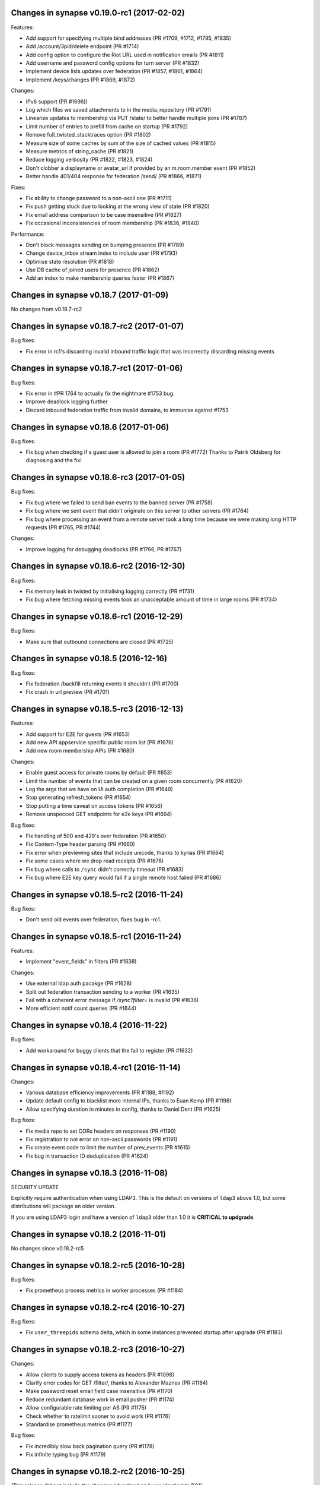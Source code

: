 Changes in synapse v0.19.0-rc1 (2017-02-02)
===========================================

Features:

* Add support for specifying multiple bind addresses (PR #1709, #1712, #1795,
  #1835)
* Add /account/3pid/delete endpoint (PR #1714)
* Add config option to configure the Riot URL used in notification emails (PR
  #1811)
* Add username and password config options for turn server (PR #1832)
* Implement device lists updates over federation (PR #1857, #1861, #1864)
* Implement /keys/changes (PR #1869, #1872)


Changes:

* IPv6 support (PR #1696))
* Log which files we saved attachments to in the media_repository (PR #1791)
* Linearize updates to membership via PUT /state/ to better handle multiple
  joins (PR #1787)
* Limit number of entries to prefill from cache on startup (PR #1792)
* Remove full_twisted_stacktraces option (PR #1802)
* Measure size of some caches by sum of the size of cached values (PR #1815)
* Measure metrics of string_cache (PR #1821)
* Reduce logging verbosity (PR #1822, #1823, #1824)
* Don't clobber a displayname or avatar_url if provided by an m.room.member
  event (PR #1852)
* Better handle 401/404 response for federation /send/ (PR #1866, #1871)


Fixes:

* Fix ability to change password to a non-ascii one (PR #1711)
* Fix push getting stuck due to looking at the wrong view of state (PR #1820)
* Fix email address comparison to be case insensitive (PR #1827)
* Fix occasional inconsistencies of room membership (PR #1836, #1840)


Performance:

* Don't block messages sending on bumping presence (PR #1789)
* Change device_inbox stream index to include user (PR #1793)
* Optimise state resolution (PR #1818)
* Use DB cache of joined users for presence (PR #1862)
* Add an index to make membership queries faster (PR #1867)


Changes in synapse v0.18.7 (2017-01-09)
=======================================

No changes from v0.18.7-rc2


Changes in synapse v0.18.7-rc2 (2017-01-07)
===========================================

Bug fixes:

* Fix error in rc1's discarding invalid inbound traffic logic that was
  incorrectly discarding missing events


Changes in synapse v0.18.7-rc1 (2017-01-06)
===========================================

Bug fixes:

* Fix error in #PR 1764 to actually fix the nightmare #1753 bug.
* Improve deadlock logging further
* Discard inbound federation traffic from invalid domains, to immunise
  against #1753


Changes in synapse v0.18.6 (2017-01-06)
=======================================

Bug fixes:

* Fix bug when checking if a guest user is allowed to join a room (PR #1772)
  Thanks to Patrik Oldsberg for diagnosing and the fix!


Changes in synapse v0.18.6-rc3 (2017-01-05)
===========================================

Bug fixes:

* Fix bug where we failed to send ban events to the banned server (PR #1758)
* Fix bug where we sent event that didn't originate on this server to
  other servers (PR #1764)
* Fix bug where processing an event from a remote server took a long time
  because we were making long HTTP requests (PR #1765, PR #1744)

Changes:

* Improve logging for debugging deadlocks (PR #1766, PR #1767)


Changes in synapse v0.18.6-rc2 (2016-12-30)
===========================================

Bug fixes:

* Fix memory leak in twisted by initialising logging correctly (PR #1731)
* Fix bug where fetching missing events took an unacceptable amount of time in
  large rooms (PR #1734)


Changes in synapse v0.18.6-rc1 (2016-12-29)
===========================================

Bug fixes:

* Make sure that outbound connections are closed (PR #1725)


Changes in synapse v0.18.5 (2016-12-16)
=======================================

Bug fixes:

* Fix federation /backfill returning events it shouldn't (PR #1700)
* Fix crash in url preview (PR #1701)


Changes in synapse v0.18.5-rc3 (2016-12-13)
===========================================

Features:

* Add support for E2E for guests (PR #1653)
* Add new API appservice specific public room list (PR #1676)
* Add new room membership APIs (PR #1680)


Changes:

* Enable guest access for private rooms by default (PR #653)
* Limit the number of events that can be created on a given room concurrently
  (PR #1620)
* Log the args that we have on UI auth completion (PR #1649)
* Stop generating refresh_tokens (PR #1654)
* Stop putting a time caveat on access tokens (PR #1656)
* Remove unspecced GET endpoints for e2e keys (PR #1694)


Bug fixes:

* Fix handling of 500 and 429's over federation (PR #1650)
* Fix Content-Type header parsing (PR #1660)
* Fix error when previewing sites that include unicode, thanks to kyrias (PR
  #1664)
* Fix some cases where we drop read receipts (PR #1678)
* Fix bug where calls to ``/sync`` didn't correctly timeout (PR #1683)
* Fix bug where E2E key query would fail if a single remote host failed (PR
  #1686)



Changes in synapse v0.18.5-rc2 (2016-11-24)
===========================================

Bug fixes:

* Don't send old events over federation, fixes bug in -rc1.

Changes in synapse v0.18.5-rc1 (2016-11-24)
===========================================

Features:

* Implement "event_fields" in filters (PR #1638)

Changes:

* Use external ldap auth pacakge (PR #1628)
* Split out federation transaction sending to a worker (PR #1635)
* Fail with a coherent error message if `/sync?filter=` is invalid (PR #1636)
* More efficient notif count queries (PR #1644)


Changes in synapse v0.18.4 (2016-11-22)
=======================================

Bug fixes:

* Add workaround for buggy clients that the fail to register (PR #1632)


Changes in synapse v0.18.4-rc1 (2016-11-14)
===========================================

Changes:

* Various database efficiency improvements (PR #1188, #1192)
* Update default config to blacklist more internal IPs, thanks to Euan Kemp (PR
  #1198)
* Allow specifying duration in minutes in config, thanks to Daniel Dent (PR
  #1625)


Bug fixes:

* Fix media repo to set CORs headers on responses (PR #1190)
* Fix registration to not error on non-ascii passwords (PR #1191)
* Fix create event code to limit the number of prev_events (PR #1615)
* Fix bug in transaction ID deduplication (PR #1624)


Changes in synapse v0.18.3 (2016-11-08)
=======================================

SECURITY UPDATE

Explicitly require authentication when using LDAP3. This is the default on
versions of ``ldap3`` above 1.0, but some distributions will package an older
version.

If you are using LDAP3 login and have a version of ``ldap3`` older than 1.0 it
is **CRITICAL to updgrade**.


Changes in synapse v0.18.2 (2016-11-01)
=======================================

No changes since v0.18.2-rc5


Changes in synapse v0.18.2-rc5 (2016-10-28)
===========================================

Bug fixes:

* Fix prometheus process metrics in worker processes (PR #1184)


Changes in synapse v0.18.2-rc4 (2016-10-27)
===========================================

Bug fixes:

* Fix ``user_threepids`` schema delta, which in some instances prevented
  startup after upgrade (PR #1183)


Changes in synapse v0.18.2-rc3 (2016-10-27)
===========================================

Changes:

* Allow clients to supply access tokens as headers (PR #1098)
* Clarify error codes for GET /filter/, thanks to Alexander Maznev (PR #1164)
* Make password reset email field case insensitive (PR #1170)
* Reduce redundant database work in email pusher (PR #1174)
* Allow configurable rate limiting per AS (PR #1175)
* Check whether to ratelimit sooner to avoid work (PR #1176)
* Standardise prometheus metrics (PR #1177)


Bug fixes:

* Fix incredibly slow back pagination query (PR #1178)
* Fix infinite typing bug (PR #1179)


Changes in synapse v0.18.2-rc2 (2016-10-25)
===========================================

(This release did not include the changes advertised and was identical to RC1)


Changes in synapse v0.18.2-rc1 (2016-10-17)
===========================================

Changes:

* Remove redundant event_auth index (PR #1113)
* Reduce DB hits for replication (PR #1141)
* Implement pluggable password auth (PR #1155)
* Remove rate limiting from app service senders and fix get_or_create_user
  requester, thanks to Patrik Oldsberg (PR #1157)
* window.postmessage for Interactive Auth fallback (PR #1159)
* Use sys.executable instead of hardcoded python, thanks to Pedro Larroy
  (PR #1162)
* Add config option for adding additional TLS fingerprints (PR #1167)
* User-interactive auth on delete device (PR #1168)


Bug fixes:

* Fix not being allowed to set your own state_key, thanks to Patrik Oldsberg
  (PR #1150)
* Fix interactive auth to return 401 from for incorrect password (PR #1160,
  #1166)
* Fix email push notifs being dropped (PR #1169)



Changes in synapse v0.18.1 (2016-10-05)
======================================

No changes since v0.18.1-rc1


Changes in synapse v0.18.1-rc1 (2016-09-30)
===========================================

Features:

* Add total_room_count_estimate to ``/publicRooms`` (PR #1133)


Changes:

* Time out typing over federation (PR #1140)
* Restructure LDAP authentication (PR #1153)


Bug fixes:

* Fix 3pid invites when server is already in the room (PR #1136)
* Fix upgrading with SQLite taking lots of CPU for a few days
  after upgrade (PR #1144)
* Fix upgrading from very old database versions (PR #1145)
* Fix port script to work with recently added tables (PR #1146)


Changes in synapse v0.18.0 (2016-09-19)
=======================================

The release includes major changes to the state storage database schemas, which
significantly reduce database size. Synapse will attempt to upgrade the current
data in the background. Servers with large SQLite database may experience
degradation of performance while this upgrade is in progress, therefore you may
want to consider migrating to using Postgres before upgrading very large SQLite
databases


Changes:

* Make public room search case insensitive (PR #1127)


Bug fixes:

* Fix and clean up publicRooms pagination (PR #1129)


Changes in synapse v0.18.0-rc1 (2016-09-16)
===========================================

Features:

* Add ``only=highlight`` on ``/notifications`` (PR #1081)
* Add server param to /publicRooms (PR #1082)
* Allow clients to ask for the whole of a single state event (PR #1094)
* Add is_direct param to /createRoom (PR #1108)
* Add pagination support to publicRooms (PR #1121)
* Add very basic filter API to /publicRooms (PR #1126)
* Add basic direct to device messaging support for E2E (PR #1074, #1084, #1104,
  #1111)


Changes:

* Move to storing state_groups_state as deltas, greatly reducing DB size (PR
  #1065)
* Reduce amount of state pulled out of the DB during common requests (PR #1069)
* Allow PDF to be rendered from media repo (PR #1071)
* Reindex state_groups_state after pruning (PR #1085)
* Clobber EDUs in send queue (PR #1095)
* Conform better to the CAS protocol specification (PR #1100)
* Limit how often we ask for keys from dead servers (PR #1114)


Bug fixes:

* Fix /notifications API when used with ``from`` param (PR #1080)
* Fix backfill when cannot find an event. (PR #1107)


Changes in synapse v0.17.3 (2016-09-09)
=======================================

This release fixes a major bug that stopped servers from handling rooms with
over 1000 members.


Changes in synapse v0.17.2 (2016-09-08)
=======================================

This release contains security bug fixes. Please upgrade.


No changes since v0.17.2-rc1


Changes in synapse v0.17.2-rc1 (2016-09-05)
===========================================

Features:

* Start adding store-and-forward direct-to-device messaging (PR #1046, #1050,
  #1062, #1066)


Changes:

* Avoid pulling the full state of a room out so often (PR #1047, #1049, #1063,
  #1068)
* Don't notify for online to online presence transitions. (PR #1054)
* Occasionally persist unpersisted presence updates (PR #1055)
* Allow application services to have an optional 'url' (PR #1056)
* Clean up old sent transactions from DB (PR #1059)


Bug fixes:

* Fix None check in backfill (PR #1043)
* Fix membership changes to be idempotent (PR #1067)
* Fix bug in get_pdu where it would sometimes return events with incorrect
  signature



Changes in synapse v0.17.1 (2016-08-24)
=======================================

Changes:

* Delete old received_transactions rows (PR #1038)
* Pass through user-supplied content in /join/$room_id (PR #1039)


Bug fixes:

* Fix bug with backfill (PR #1040)


Changes in synapse v0.17.1-rc1 (2016-08-22)
===========================================

Features:

* Add notification API (PR #1028)


Changes:

* Don't print stack traces when failing to get remote keys (PR #996)
* Various federation /event/ perf improvements (PR #998)
* Only process one local membership event per room at a time (PR #1005)
* Move default display name push rule (PR #1011, #1023)
* Fix up preview URL API. Add tests. (PR #1015)
* Set ``Content-Security-Policy`` on media repo (PR #1021)
* Make notify_interested_services faster (PR #1022)
* Add usage stats to prometheus monitoring (PR #1037)


Bug fixes:

* Fix token login (PR #993)
* Fix CAS login (PR #994, #995)
* Fix /sync to not clobber status_msg (PR #997)
* Fix redacted state events to include prev_content (PR #1003)
* Fix some bugs in the auth/ldap handler (PR #1007)
* Fix backfill request to limit URI length, so that remotes don't reject the
  requests due to path length limits (PR #1012)
* Fix AS push code to not send duplicate events (PR #1025)



Changes in synapse v0.17.0 (2016-08-08)
=======================================

This release contains significant security bug fixes regarding authenticating
events received over federation. PLEASE UPGRADE.

This release changes the LDAP configuration format in a backwards incompatible
way, see PR #843 for details.


Changes:

* Add federation /version API (PR #990)
* Make psutil dependency optional (PR #992)


Bug fixes:

* Fix URL preview API to exclude HTML comments in description (PR #988)
* Fix error handling of remote joins (PR #991)


Changes in synapse v0.17.0-rc4 (2016-08-05)
===========================================

Changes:

* Change the way we summarize URLs when previewing (PR #973)
* Add new ``/state_ids/`` federation API (PR #979)
* Speed up processing of ``/state/`` response (PR #986)

Bug fixes:

* Fix event persistence when event has already been partially persisted
  (PR #975, #983, #985)
* Fix port script to also copy across backfilled events (PR #982)


Changes in synapse v0.17.0-rc3 (2016-08-02)
===========================================

Changes:

* Forbid non-ASes from registering users whose names begin with '_' (PR #958)
* Add some basic admin API docs (PR #963)


Bug fixes:

* Send the correct host header when fetching keys (PR #941)
* Fix joining a room that has missing auth events (PR #964)
* Fix various push bugs (PR #966, #970)
* Fix adding emails on registration (PR #968)


Changes in synapse v0.17.0-rc2 (2016-08-02)
===========================================

(This release did not include the changes advertised and was identical to RC1)


Changes in synapse v0.17.0-rc1 (2016-07-28)
===========================================

This release changes the LDAP configuration format in a backwards incompatible
way, see PR #843 for details.


Features:

* Add purge_media_cache admin API (PR #902)
* Add deactivate account admin API (PR #903)
* Add optional pepper to password hashing (PR #907, #910 by KentShikama)
* Add an admin option to shared secret registration (breaks backwards compat)
  (PR #909)
* Add purge local room history API (PR #911, #923, #924)
* Add requestToken endpoints (PR #915)
* Add an /account/deactivate endpoint (PR #921)
* Add filter param to /messages. Add 'contains_url' to filter. (PR #922)
* Add device_id support to /login (PR #929)
* Add device_id support to /v2/register flow. (PR #937, #942)
* Add GET /devices endpoint (PR #939, #944)
* Add GET /device/{deviceId} (PR #943)
* Add update and delete APIs for devices (PR #949)


Changes:

* Rewrite LDAP Authentication against ldap3 (PR #843 by mweinelt)
* Linearize some federation endpoints based on (origin, room_id) (PR #879)
* Remove the legacy v0 content upload API. (PR #888)
* Use similar naming we use in email notifs for push (PR #894)
* Optionally include password hash in createUser endpoint (PR #905 by
  KentShikama)
* Use a query that postgresql optimises better for get_events_around (PR #906)
* Fall back to 'username' if 'user' is not given for appservice registration.
  (PR #927 by Half-Shot)
* Add metrics for psutil derived memory usage (PR #936)
* Record device_id in client_ips (PR #938)
* Send the correct host header when fetching keys (PR #941)
* Log the hostname the reCAPTCHA was completed on (PR #946)
* Make the device id on e2e key upload optional (PR #956)
* Add r0.2.0 to the "supported versions" list (PR #960)
* Don't include name of room for invites in push (PR #961)


Bug fixes:

* Fix substitution failure in mail template (PR #887)
* Put most recent 20 messages in email notif (PR #892)
* Ensure that the guest user is in the database when upgrading accounts
  (PR #914)
* Fix various edge cases in auth handling (PR #919)
* Fix 500 ISE when sending alias event without a state_key (PR #925)
* Fix bug where we stored rejections in the state_group, persist all
  rejections (PR #948)
* Fix lack of check of if the user is banned when handling 3pid invites
  (PR #952)
* Fix a couple of bugs in the transaction and keyring code (PR #954, #955)



Changes in synapse v0.16.1-r1 (2016-07-08)
==========================================

THIS IS A CRITICAL SECURITY UPDATE.

This fixes a bug which allowed users' accounts to be accessed by unauthorised
users.

Changes in synapse v0.16.1 (2016-06-20)
=======================================

Bug fixes:

* Fix assorted bugs in ``/preview_url`` (PR #872)
* Fix TypeError when setting unicode passwords (PR #873)


Performance improvements:

* Turn ``use_frozen_events`` off by default (PR #877)
* Disable responding with canonical json for federation (PR #878)


Changes in synapse v0.16.1-rc1 (2016-06-15)
===========================================

Features: None

Changes:

* Log requester for ``/publicRoom`` endpoints when possible (PR #856)
* 502 on ``/thumbnail`` when can't connect to remote server (PR #862)
* Linearize fetching of gaps on incoming events (PR #871)


Bugs fixes:

* Fix bug where rooms where marked as published by default (PR #857)
* Fix bug where joining room with an event with invalid sender (PR #868)
* Fix bug where backfilled events were sent down sync streams (PR #869)
* Fix bug where outgoing connections could wedge indefinitely, causing push
  notifications to be unreliable (PR #870)


Performance improvements:

* Improve ``/publicRooms`` performance(PR #859)


Changes in synapse v0.16.0 (2016-06-09)
=======================================

NB: As of v0.14 all AS config files must have an ID field.


Bug fixes:

* Don't make rooms published by default (PR #857)

Changes in synapse v0.16.0-rc2 (2016-06-08)
===========================================

Features:

* Add configuration option for tuning GC via ``gc.set_threshold`` (PR #849)

Changes:

* Record metrics about GC (PR #771, #847, #852)
* Add metric counter for number of persisted events (PR #841)

Bug fixes:

* Fix 'From' header in email notifications (PR #843)
* Fix presence where timeouts were not being fired for the first 8h after
  restarts (PR #842)
* Fix bug where synapse sent malformed transactions to AS's when retrying
  transactions (Commits 310197b, 8437906)

Performance improvements:

* Remove event fetching from DB threads (PR #835)
* Change the way we cache events (PR #836)
* Add events to cache when we persist them (PR #840)


Changes in synapse v0.16.0-rc1 (2016-06-03)
===========================================

Version 0.15 was not released. See v0.15.0-rc1 below for additional changes.

Features:

* Add email notifications for missed messages (PR #759, #786, #799, #810, #815,
  #821)
* Add a ``url_preview_ip_range_whitelist`` config param (PR #760)
* Add /report endpoint (PR #762)
* Add basic ignore user API (PR #763)
* Add an openidish mechanism for proving that you own a given user_id (PR #765)
* Allow clients to specify a server_name to avoid 'No known servers' (PR #794)
* Add secondary_directory_servers option to fetch room list from other servers
  (PR #808, #813)

Changes:

* Report per request metrics for all of the things using request_handler (PR
  #756)
* Correctly handle ``NULL`` password hashes from the database (PR #775)
* Allow receipts for events we haven't seen in the db (PR #784)
* Make synctl read a cache factor from config file (PR #785)
* Increment badge count per missed convo, not per msg (PR #793)
* Special case m.room.third_party_invite event auth to match invites (PR #814)


Bug fixes:

* Fix typo in event_auth servlet path (PR #757)
* Fix password reset (PR #758)


Performance improvements:

* Reduce database inserts when sending transactions (PR #767)
* Queue events by room for persistence (PR #768)
* Add cache to ``get_user_by_id`` (PR #772)
* Add and use ``get_domain_from_id`` (PR #773)
* Use tree cache for ``get_linearized_receipts_for_room`` (PR #779)
* Remove unused indices (PR #782)
* Add caches to ``bulk_get_push_rules*`` (PR #804)
* Cache ``get_event_reference_hashes`` (PR #806)
* Add ``get_users_with_read_receipts_in_room`` cache (PR #809)
* Use state to calculate ``get_users_in_room`` (PR #811)
* Load push rules in storage layer so that they get cached (PR #825)
* Make ``get_joined_hosts_for_room`` use get_users_in_room (PR #828)
* Poke notifier on next reactor tick (PR #829)
* Change CacheMetrics to be quicker (PR #830)


Changes in synapse v0.15.0-rc1 (2016-04-26)
===========================================

Features:

* Add login support for Javascript Web Tokens, thanks to Niklas Riekenbrauck
  (PR #671,#687)
* Add URL previewing support (PR #688)
* Add login support for LDAP, thanks to Christoph Witzany (PR #701)
* Add GET endpoint for pushers (PR #716)

Changes:

* Never notify for member events (PR #667)
* Deduplicate identical ``/sync`` requests (PR #668)
* Require user to have left room to forget room (PR #673)
* Use DNS cache if within TTL (PR #677)
* Let users see their own leave events (PR #699)
* Deduplicate membership changes (PR #700)
* Increase performance of pusher code (PR #705)
* Respond with error status 504 if failed to talk to remote server (PR #731)
* Increase search performance on postgres (PR #745)

Bug fixes:

* Fix bug where disabling all notifications still resulted in push (PR #678)
* Fix bug where users couldn't reject remote invites if remote refused (PR #691)
* Fix bug where synapse attempted to backfill from itself (PR #693)
* Fix bug where profile information was not correctly added when joining remote
  rooms (PR #703)
* Fix bug where register API required incorrect key name for AS registration
  (PR #727)


Changes in synapse v0.14.0 (2016-03-30)
=======================================

No changes from v0.14.0-rc2

Changes in synapse v0.14.0-rc2 (2016-03-23)
===========================================

Features:

* Add published room list API (PR #657)

Changes:

* Change various caches to consume less memory (PR #656, #658, #660, #662,
  #663, #665)
* Allow rooms to be published without requiring an alias (PR #664)
* Intern common strings in caches to reduce memory footprint (#666)

Bug fixes:

* Fix reject invites over federation (PR #646)
* Fix bug where registration was not idempotent (PR #649)
* Update aliases event after deleting aliases (PR #652)
* Fix unread notification count, which was sometimes wrong (PR #661)

Changes in synapse v0.14.0-rc1 (2016-03-14)
===========================================

Features:

* Add event_id to response to state event PUT (PR #581)
* Allow guest users access to messages in rooms they have joined (PR #587)
* Add config for what state is included in a room invite (PR #598)
* Send the inviter's member event in room invite state (PR #607)
* Add error codes for malformed/bad JSON in /login (PR #608)
* Add support for changing the actions for default rules (PR #609)
* Add environment variable SYNAPSE_CACHE_FACTOR, default it to 0.1 (PR #612)
* Add ability for alias creators to delete aliases (PR #614)
* Add profile information to invites (PR #624)

Changes:

* Enforce user_id exclusivity for AS registrations (PR #572)
* Make adding push rules idempotent (PR #587)
* Improve presence performance (PR #582, #586)
* Change presence semantics for ``last_active_ago`` (PR #582, #586)
* Don't allow ``m.room.create`` to be changed (PR #596)
* Add 800x600 to default list of valid thumbnail sizes (PR #616)
* Always include kicks and bans in full /sync (PR #625)
* Send history visibility on boundary changes (PR #626)
* Register endpoint now returns a refresh_token (PR #637)

Bug fixes:

* Fix bug where we returned incorrect state in /sync (PR #573)
* Always return a JSON object from push rule API (PR #606)
* Fix bug where registering without a user id sometimes failed (PR #610)
* Report size of ExpiringCache in cache size metrics (PR #611)
* Fix rejection of invites to empty rooms (PR #615)
* Fix usage of ``bcrypt`` to not use ``checkpw`` (PR #619)
* Pin ``pysaml2`` dependency (PR #634)
* Fix bug in ``/sync`` where timeline order was incorrect for backfilled events
  (PR #635)

Changes in synapse v0.13.3 (2016-02-11)
=======================================

* Fix bug where ``/sync`` would occasionally return events in the wrong room.

Changes in synapse v0.13.2 (2016-02-11)
=======================================

* Fix bug where ``/events`` would fail to skip some events if there had been
  more events than the limit specified since the last request (PR #570)

Changes in synapse v0.13.1 (2016-02-10)
=======================================

* Bump matrix-angular-sdk (matrix web console) dependency to 0.6.8 to
  pull in the fix for SYWEB-361 so that the default client can display
  HTML messages again(!)

Changes in synapse v0.13.0 (2016-02-10)
=======================================

This version includes an upgrade of the schema, specifically adding an index to
the ``events`` table. This may cause synapse to pause for several minutes the
first time it is started after the upgrade.

Changes:

* Improve general performance (PR #540, #543. #544, #54, #549, #567)
* Change guest user ids to be incrementing integers (PR #550)
* Improve performance of public room list API (PR #552)
* Change profile API to omit keys rather than return null (PR #557)
* Add ``/media/r0`` endpoint prefix, which is equivalent to ``/media/v1/``
  (PR #595)

Bug fixes:

* Fix bug with upgrading guest accounts where it would fail if you opened the
  registration email on a different device (PR #547)
* Fix bug where unread count could be wrong (PR #568)



Changes in synapse v0.12.1-rc1 (2016-01-29)
===========================================

Features:

* Add unread notification counts in ``/sync`` (PR #456)
* Add support for inviting 3pids in ``/createRoom`` (PR #460)
* Add ability for guest accounts to upgrade (PR #462)
* Add ``/versions`` API (PR #468)
* Add ``event`` to ``/context`` API (PR #492)
* Add specific error code for invalid user names in ``/register`` (PR #499)
* Add support for push badge counts (PR #507)
* Add support for non-guest users to peek in rooms using ``/events`` (PR #510)

Changes:

* Change ``/sync`` so that guest users only get rooms they've joined (PR #469)
* Change to require unbanning before other membership changes (PR #501)
* Change default push rules to notify for all messages (PR #486)
* Change default push rules to not notify on membership changes (PR #514)
* Change default push rules in one to one rooms to only notify for events that
  are messages (PR #529)
* Change ``/sync`` to reject requests with a ``from`` query param (PR #512)
* Change server manhole to use SSH rather than telnet (PR #473)
* Change server to require AS users to be registered before use (PR #487)
* Change server not to start when ASes are invalidly configured (PR #494)
* Change server to require ID and ``as_token`` to be unique for AS's (PR #496)
* Change maximum pagination limit to 1000 (PR #497)

Bug fixes:

* Fix bug where ``/sync`` didn't return when something under the leave key
  changed (PR #461)
* Fix bug where we returned smaller rather than larger than requested
  thumbnails when ``method=crop`` (PR #464)
* Fix thumbnails API to only return cropped thumbnails when asking for a
  cropped thumbnail (PR #475)
* Fix bug where we occasionally still logged access tokens (PR #477)
* Fix bug where ``/events`` would always return immediately for guest users
  (PR #480)
* Fix bug where ``/sync`` unexpectedly returned old left rooms (PR #481)
* Fix enabling and disabling push rules (PR #498)
* Fix bug where ``/register`` returned 500 when given unicode username
  (PR #513)

Changes in synapse v0.12.0 (2016-01-04)
=======================================

* Expose ``/login`` under ``r0`` (PR #459)

Changes in synapse v0.12.0-rc3 (2015-12-23)
===========================================

* Allow guest accounts access to ``/sync`` (PR #455)
* Allow filters to include/exclude rooms at the room level
  rather than just from the components of the sync for each
  room. (PR #454)
* Include urls for room avatars in the response to ``/publicRooms`` (PR #453)
* Don't set a identicon as the avatar for a user when they register (PR #450)
* Add a ``display_name`` to third-party invites (PR #449)
* Send more information to the identity server for third-party invites so that
  it can send richer messages to the invitee (PR #446)
* Cache the responses to ``/initialSync`` for 5 minutes. If a client
  retries a request to ``/initialSync`` before the a response was computed
  to the first request then the same response is used for both requests
  (PR #457)
* Fix a bug where synapse would always request the signing keys of
  remote servers even when the key was cached locally (PR #452)
* Fix 500 when pagination search results (PR #447)
* Fix a bug where synapse was leaking raw email address in third-party invites
  (PR #448)

Changes in synapse v0.12.0-rc2 (2015-12-14)
===========================================

* Add caches for whether rooms have been forgotten by a user (PR #434)
* Remove instructions to use ``--process-dependency-link`` since all of the
  dependencies of synapse are on PyPI (PR #436)
* Parallelise the processing of ``/sync`` requests (PR #437)
* Fix race updating presence in ``/events`` (PR #444)
* Fix bug back-populating search results (PR #441)
* Fix bug calculating state in ``/sync`` requests (PR #442)

Changes in synapse v0.12.0-rc1 (2015-12-10)
===========================================

* Host the client APIs released as r0 by
  https://matrix.org/docs/spec/r0.0.0/client_server.html
  on paths prefixed by ``/_matrix/client/r0``. (PR #430, PR #415, PR #400)
* Updates the client APIs to match r0 of the matrix specification.

  * All APIs return events in the new event format, old APIs also include
    the fields needed to parse the event using the old format for
    compatibility. (PR #402)
  * Search results are now given as a JSON array rather than
    a JSON object (PR #405)
  * Miscellaneous changes to search (PR #403, PR #406, PR #412)
  * Filter JSON objects may now be passed as query parameters to ``/sync``
    (PR #431)
  * Fix implementation of ``/admin/whois`` (PR #418)
  * Only include the rooms that user has left in ``/sync`` if the client
    requests them in the filter (PR #423)
  * Don't push for ``m.room.message`` by default (PR #411)
  * Add API for setting per account user data (PR #392)
  * Allow users to forget rooms (PR #385)

* Performance improvements and monitoring:

  * Add per-request counters for CPU time spent on the main python thread.
    (PR #421, PR #420)
  * Add per-request counters for time spent in the database (PR #429)
  * Make state updates in the C+S API idempotent (PR #416)
  * Only fire ``user_joined_room`` if the user has actually joined. (PR #410)
  * Reuse a single http client, rather than creating new ones (PR #413)

* Fixed a bug upgrading from older versions of synapse on postgresql (PR #417)

Changes in synapse v0.11.1 (2015-11-20)
=======================================

* Add extra options to search API (PR #394)
* Fix bug where we did not correctly cap federation retry timers. This meant it
  could take several hours for servers to start talking to ressurected servers,
  even when they were receiving traffic from them (PR #393)
* Don't advertise login token flow unless CAS is enabled. This caused issues
  where some clients would always use the fallback API if they did not
  recognize all login flows (PR #391)
* Change /v2 sync API to rename ``private_user_data`` to ``account_data``
  (PR #386)
* Change /v2 sync API to remove the ``event_map`` and rename keys in ``rooms``
  object (PR #389)

Changes in synapse v0.11.0-r2 (2015-11-19)
==========================================

* Fix bug in database port script (PR #387)

Changes in synapse v0.11.0-r1 (2015-11-18)
==========================================

* Retry and fail federation requests more aggressively for requests that block
  client side requests (PR #384)

Changes in synapse v0.11.0 (2015-11-17)
=======================================

* Change CAS login API (PR #349)

Changes in synapse v0.11.0-rc2 (2015-11-13)
===========================================

* Various changes to /sync API response format (PR #373)
* Fix regression when setting display name in newly joined room over
  federation (PR #368)
* Fix problem where /search was slow when using SQLite (PR #366)

Changes in synapse v0.11.0-rc1 (2015-11-11)
===========================================

* Add Search API (PR #307, #324, #327, #336, #350, #359)
* Add 'archived' state to v2 /sync API (PR #316)
* Add ability to reject invites (PR #317)
* Add config option to disable password login (PR #322)
* Add the login fallback API (PR #330)
* Add room context API (PR #334)
* Add room tagging support (PR #335)
* Update v2 /sync API to match spec (PR #305, #316, #321, #332, #337, #341)
* Change retry schedule for application services (PR #320)
* Change retry schedule for remote servers (PR #340)
* Fix bug where we hosted static content in the incorrect place (PR #329)
* Fix bug where we didn't increment retry interval for remote servers (PR #343)

Changes in synapse v0.10.1-rc1 (2015-10-15)
===========================================

* Add support for CAS, thanks to Steven Hammerton (PR #295, #296)
* Add support for using macaroons for ``access_token`` (PR #256, #229)
* Add support for ``m.room.canonical_alias`` (PR #287)
* Add support for viewing the history of rooms that they have left. (PR #276,
  #294)
* Add support for refresh tokens (PR #240)
* Add flag on creation which disables federation of the room (PR #279)
* Add some room state to invites. (PR #275)
* Atomically persist events when joining a room over federation (PR #283)
* Change default history visibility for private rooms (PR #271)
* Allow users to redact their own sent events (PR #262)
* Use tox for tests (PR #247)
* Split up syutil into separate libraries (PR #243)

Changes in synapse v0.10.0-r2 (2015-09-16)
==========================================

* Fix bug where we always fetched remote server signing keys instead of using
  ones in our cache.
* Fix adding threepids to an existing account.
* Fix bug with invinting over federation where remote server was already in
  the room. (PR #281, SYN-392)

Changes in synapse v0.10.0-r1 (2015-09-08)
==========================================

* Fix bug with python packaging

Changes in synapse v0.10.0 (2015-09-03)
=======================================

No change from release candidate.

Changes in synapse v0.10.0-rc6 (2015-09-02)
===========================================

* Remove some of the old database upgrade scripts.
* Fix database port script to work with newly created sqlite databases.

Changes in synapse v0.10.0-rc5 (2015-08-27)
===========================================

* Fix bug that broke downloading files with ascii filenames across federation.

Changes in synapse v0.10.0-rc4 (2015-08-27)
===========================================

* Allow UTF-8 filenames for upload. (PR #259)

Changes in synapse v0.10.0-rc3 (2015-08-25)
===========================================

* Add ``--keys-directory`` config option to specify where files such as
  certs and signing keys should be stored in, when using ``--generate-config``
  or ``--generate-keys``. (PR #250)
* Allow ``--config-path`` to specify a directory, causing synapse to use all
  \*.yaml files in the directory as config files. (PR #249)
* Add ``web_client_location`` config option to specify static files to be
  hosted by synapse under ``/_matrix/client``. (PR #245)
* Add helper utility to synapse to read and parse the config files and extract
  the value of a given key. For example::

    $ python -m synapse.config read server_name -c homeserver.yaml
    localhost

  (PR #246)


Changes in synapse v0.10.0-rc2 (2015-08-24)
===========================================

* Fix bug where we incorrectly populated the ``event_forward_extremities``
  table, resulting in problems joining large remote rooms (e.g.
  ``#matrix:matrix.org``)
* Reduce the number of times we wake up pushers by not listening for presence
  or typing events, reducing the CPU cost of each pusher.


Changes in synapse v0.10.0-rc1 (2015-08-21)
===========================================

Also see v0.9.4-rc1 changelog, which has been amalgamated into this release.

General:

* Upgrade to Twisted 15 (PR #173)
* Add support for serving and fetching encryption keys over federation.
  (PR #208)
* Add support for logging in with email address (PR #234)
* Add support for new ``m.room.canonical_alias`` event. (PR #233)
* Change synapse to treat user IDs case insensitively during registration and
  login. (If two users already exist with case insensitive matching user ids,
  synapse will continue to require them to specify their user ids exactly.)
* Error if a user tries to register with an email already in use. (PR #211)
* Add extra and improve existing caches  (PR #212, #219, #226, #228)
* Batch various storage request (PR #226, #228)
* Fix bug where we didn't correctly log the entity that triggered the request
  if the request came in via an application service (PR #230)
* Fix bug where we needlessly regenerated the full list of rooms an AS is
  interested in. (PR #232)
* Add support for AS's to use v2_alpha registration API (PR #210)


Configuration:

* Add ``--generate-keys`` that will generate any missing cert and key files in
  the configuration files. This is equivalent to running ``--generate-config``
  on an existing configuration file. (PR #220)
* ``--generate-config`` now no longer requires a ``--server-name`` parameter
  when used on existing configuration files. (PR #220)
* Add ``--print-pidfile`` flag that controls the printing of the pid to stdout
  of the demonised process. (PR #213)

Media Repository:

* Fix bug where we picked a lower resolution image than requested. (PR #205)
* Add support for specifying if a the media repository should dynamically
  thumbnail images or not. (PR #206)

Metrics:

* Add statistics from the reactor to the metrics API. (PR #224, #225)

Demo Homeservers:

* Fix starting the demo homeservers without rate-limiting enabled. (PR #182)
* Fix enabling registration on demo homeservers (PR #223)


Changes in synapse v0.9.4-rc1 (2015-07-21)
==========================================

General:

* Add basic implementation of receipts. (SPEC-99)
* Add support for configuration presets in room creation API. (PR  #203)
* Add auth event that limits the visibility of history for new users.
  (SPEC-134)
* Add SAML2 login/registration support. (PR  #201. Thanks Muthu Subramanian!)
* Add client side key management APIs for end to end encryption. (PR #198)
* Change power level semantics so that you cannot kick, ban or change power
  levels of users that have equal or greater power level than you. (SYN-192)
* Improve performance by bulk inserting events where possible. (PR #193)
* Improve performance by bulk verifying signatures where possible. (PR #194)


Configuration:

* Add support for including TLS certificate chains.

Media Repository:

* Add Content-Disposition headers to content repository responses. (SYN-150)


Changes in synapse v0.9.3 (2015-07-01)
======================================

No changes from v0.9.3 Release Candidate 1.

Changes in synapse v0.9.3-rc1 (2015-06-23)
==========================================

General:

* Fix a memory leak in the notifier. (SYN-412)
* Improve performance of room initial sync. (SYN-418)
* General improvements to logging.
* Remove ``access_token`` query params from ``INFO`` level logging.

Configuration:

* Add support for specifying and configuring multiple listeners. (SYN-389)

Application services:

* Fix bug where synapse failed to send user queries to application services.

Changes in synapse v0.9.2-r2 (2015-06-15)
=========================================

Fix packaging so that schema delta python files get included in the package.

Changes in synapse v0.9.2 (2015-06-12)
======================================

General:

* Use ultrajson for json (de)serialisation when a canonical encoding is not
  required. Ultrajson is significantly faster than simplejson in certain
  circumstances.
* Use connection pools for outgoing HTTP connections.
* Process thumbnails on separate threads.

Configuration:

* Add option, ``gzip_responses``, to disable HTTP response compression.

Federation:

* Improve resilience of backfill by ensuring we fetch any missing auth events.
* Improve performance of backfill and joining remote rooms by removing
  unnecessary computations. This included handling events we'd previously
  handled as well as attempting to compute the current state for outliers.


Changes in synapse v0.9.1 (2015-05-26)
======================================

General:

* Add support for backfilling when a client paginates. This allows servers to
  request history for a room from remote servers when a client tries to
  paginate history the server does not have - SYN-36
* Fix bug where you couldn't disable non-default pushrules - SYN-378
* Fix ``register_new_user`` script - SYN-359
* Improve performance of fetching events from the database, this improves both
  initialSync and sending of events.
* Improve performance of event streams, allowing synapse to handle more
  simultaneous connected clients.

Federation:

* Fix bug with existing backfill implementation where it returned the wrong
  selection of events in some circumstances.
* Improve performance of joining remote rooms.

Configuration:

* Add support for changing the bind host of the metrics listener via the
  ``metrics_bind_host`` option.


Changes in synapse v0.9.0-r5 (2015-05-21)
=========================================

* Add more database caches to reduce amount of work done for each pusher. This
  radically reduces CPU usage when multiple pushers are set up in the same room.

Changes in synapse v0.9.0 (2015-05-07)
======================================

General:

* Add support for using a PostgreSQL database instead of SQLite. See
  `docs/postgres.rst`_ for details.
* Add password change and reset APIs. See `Registration`_ in the spec.
* Fix memory leak due to not releasing stale notifiers - SYN-339.
* Fix race in caches that occasionally caused some presence updates to be
  dropped - SYN-369.
* Check server name has not changed on restart.
* Add a sample systemd unit file and a logger configuration in
  contrib/systemd. Contributed Ivan Shapovalov.

Federation:

* Add key distribution mechanisms for fetching public keys of unavailable
  remote home servers. See `Retrieving Server Keys`_ in the spec.

Configuration:

* Add support for multiple config files.
* Add support for dictionaries in config files.
* Remove support for specifying config options on the command line, except
  for:

  * ``--daemonize`` - Daemonize the home server.
  * ``--manhole`` - Turn on the twisted telnet manhole service on the given
    port.
  * ``--database-path`` - The path to a sqlite database to use.
  * ``--verbose`` - The verbosity level.
  * ``--log-file`` - File to log to.
  * ``--log-config`` - Python logging config file.
  * ``--enable-registration`` - Enable registration for new users.

Application services:

* Reliably retry sending of events from Synapse to application services, as per
  `Application Services`_ spec.
* Application services can no longer register via the ``/register`` API,
  instead their configuration should be saved to a file and listed in the
  synapse ``app_service_config_files`` config option. The AS configuration file
  has the same format as the old ``/register`` request.
  See `docs/application_services.rst`_ for more information.

.. _`docs/postgres.rst`: docs/postgres.rst
.. _`docs/application_services.rst`: docs/application_services.rst
.. _`Registration`: https://github.com/matrix-org/matrix-doc/blob/master/specification/10_client_server_api.rst#registration
.. _`Retrieving Server Keys`: https://github.com/matrix-org/matrix-doc/blob/6f2698/specification/30_server_server_api.rst#retrieving-server-keys
.. _`Application Services`: https://github.com/matrix-org/matrix-doc/blob/0c6bd9/specification/25_application_service_api.rst#home-server---application-service-api

Changes in synapse v0.8.1 (2015-03-18)
======================================

* Disable registration by default. New users can be added using the command
  ``register_new_matrix_user`` or by enabling registration in the config.
* Add metrics to synapse. To enable metrics use config options
  ``enable_metrics`` and ``metrics_port``.
* Fix bug where banning only kicked the user.

Changes in synapse v0.8.0 (2015-03-06)
======================================

General:

* Add support for registration fallback. This is a page hosted on the server
  which allows a user to register for an account, regardless of what client
  they are using (e.g. mobile devices).

* Added new default push rules and made them configurable by clients:

  * Suppress all notice messages.
  * Notify when invited to a new room.
  * Notify for messages that don't match any rule.
  * Notify on incoming call.

Federation:

* Added per host server side rate-limiting of incoming federation requests.
* Added a ``/get_missing_events/`` API to federation to reduce number of
  ``/events/`` requests.

Configuration:

* Added configuration option to disable registration:
  ``disable_registration``.
* Added configuration option to change soft limit of number of open file
  descriptors: ``soft_file_limit``.
* Make ``tls_private_key_path`` optional when running with ``no_tls``.

Application services:

* Application services can now poll on the CS API ``/events`` for their events,
  by providing their application service ``access_token``.
* Added exclusive namespace support to application services API.


Changes in synapse v0.7.1 (2015-02-19)
======================================

* Initial alpha implementation of parts of the Application Services API.
  Including:

  - AS Registration / Unregistration
  - User Query API
  - Room Alias Query API
  - Push transport for receiving events.
  - User/Alias namespace admin control

* Add cache when fetching events from remote servers to stop repeatedly
  fetching events with bad signatures.
* Respect the per remote server retry scheme when fetching both events and
  server keys to reduce the number of times we send requests to dead servers.
* Inform remote servers when the local server fails to handle a received event.
* Turn off python bytecode generation due to problems experienced when
  upgrading from previous versions.

Changes in synapse v0.7.0 (2015-02-12)
======================================

* Add initial implementation of the query auth federation API, allowing
  servers to agree on whether an event should be allowed or rejected.
* Persist events we have rejected from federation, fixing the bug where
  servers would keep requesting the same events.
* Various federation performance improvements, including:

  - Add in memory caches on queries such as:

     * Computing the state of a room at a point in time, used for
       authorization on federation requests.
     * Fetching events from the database.
     * User's room membership, used for authorizing presence updates.

  - Upgraded JSON library to improve parsing and serialisation speeds.

* Add default avatars to new user accounts using pydenticon library.
* Correctly time out federation requests.
* Retry federation requests against different servers.
* Add support for push and push rules.
* Add alpha versions of proposed new CSv2 APIs, including ``/sync`` API.

Changes in synapse 0.6.1 (2015-01-07)
=====================================

* Major optimizations to improve performance of initial sync and event sending
  in large rooms (by up to 10x)
* Media repository now includes a Content-Length header on media downloads.
* Improve quality of thumbnails by changing resizing algorithm.

Changes in synapse 0.6.0 (2014-12-16)
=====================================

* Add new API for media upload and download that supports thumbnailing.
* Replicate media uploads over multiple homeservers so media is always served
  to clients from their local homeserver.  This obsoletes the
  --content-addr parameter and confusion over accessing content directly
  from remote homeservers.
* Implement exponential backoff when retrying federation requests when
  sending to remote homeservers which are offline.
* Implement typing notifications.
* Fix bugs where we sent events with invalid signatures due to bugs where
  we incorrectly persisted events.
* Improve performance of database queries involving retrieving events.

Changes in synapse 0.5.4a (2014-12-13)
======================================

* Fix bug while generating the error message when a file path specified in
  the config doesn't exist.

Changes in synapse 0.5.4 (2014-12-03)
=====================================

* Fix presence bug where some rooms did not display presence updates for
  remote users.
* Do not log SQL timing log lines when started with "-v"
* Fix potential memory leak.

Changes in synapse 0.5.3c (2014-12-02)
======================================

* Change the default value for the `content_addr` option to use the HTTP
  listener, as by default the HTTPS listener will be using a self-signed
  certificate.

Changes in synapse 0.5.3 (2014-11-27)
=====================================

* Fix bug that caused joining a remote room to fail if a single event was not
  signed correctly.
* Fix bug which caused servers to continuously try and fetch events from other
  servers.

Changes in synapse 0.5.2 (2014-11-26)
=====================================

Fix major bug that caused rooms to disappear from peoples initial sync.

Changes in synapse 0.5.1 (2014-11-26)
=====================================
See UPGRADES.rst for specific instructions on how to upgrade.

 * Fix bug where we served up an Event that did not match its signatures.
 * Fix regression where we no longer correctly handled the case where a
   homeserver receives an event for a room it doesn't recognise (but is in.)

Changes in synapse 0.5.0 (2014-11-19)
=====================================
This release includes changes to the federation protocol and client-server API
that is not backwards compatible.

This release also changes the internal database schemas and so requires servers to
drop their current history. See UPGRADES.rst for details.

Homeserver:
 * Add authentication and authorization to the federation protocol. Events are
   now signed by their originating homeservers.
 * Implement the new authorization model for rooms.
 * Split out web client into a seperate repository: matrix-angular-sdk.
 * Change the structure of PDUs.
 * Fix bug where user could not join rooms via an alias containing 4-byte
   UTF-8 characters.
 * Merge concept of PDUs and Events internally.
 * Improve logging by adding request ids to log lines.
 * Implement a very basic room initial sync API.
 * Implement the new invite/join federation APIs.

Webclient:
 * The webclient has been moved to a seperate repository.

Changes in synapse 0.4.2 (2014-10-31)
=====================================

Homeserver:
 * Fix bugs where we did not notify users of correct presence updates.
 * Fix bug where we did not handle sub second event stream timeouts.

Webclient:
 * Add ability to click on messages to see JSON.
 * Add ability to redact messages.
 * Add ability to view and edit all room state JSON.
 * Handle incoming redactions.
 * Improve feedback on errors.
 * Fix bugs in mobile CSS.
 * Fix bugs with desktop notifications.

Changes in synapse 0.4.1 (2014-10-17)
=====================================
Webclient:
 * Fix bug with display of timestamps.

Changes in synpase 0.4.0 (2014-10-17)
=====================================
This release includes changes to the federation protocol and client-server API
that is not backwards compatible.

The Matrix specification has been moved to a separate git repository:
http://github.com/matrix-org/matrix-doc

You will also need an updated syutil and config. See UPGRADES.rst.

Homeserver:
 * Sign federation transactions to assert strong identity over federation.
 * Rename timestamp keys in PDUs and events from 'ts' and 'hsob_ts' to 'origin_server_ts'.


Changes in synapse 0.3.4 (2014-09-25)
=====================================
This version adds support for using a TURN server. See docs/turn-howto.rst on
how to set one up.

Homeserver:
 * Add support for redaction of messages.
 * Fix bug where inviting a user on a remote home server could take up to
   20-30s.
 * Implement a get current room state API.
 * Add support specifying and retrieving turn server configuration.

Webclient:
 * Add button to send messages to users from the home page.
 * Add support for using TURN for VoIP calls.
 * Show display name change messages.
 * Fix bug where the client didn't get the state of a newly joined room
   until after it has been refreshed.
 * Fix bugs with tab complete.
 * Fix bug where holding down the down arrow caused chrome to chew 100% CPU.
 * Fix bug where desktop notifications occasionally used "Undefined" as the
   display name.
 * Fix more places where we sometimes saw room IDs incorrectly.
 * Fix bug which caused lag when entering text in the text box.

Changes in synapse 0.3.3 (2014-09-22)
=====================================

Homeserver:
 * Fix bug where you continued to get events for rooms you had left.

Webclient:
 * Add support for video calls with basic UI.
 * Fix bug where one to one chats were named after your display name rather
   than the other person's.
 * Fix bug which caused lag when typing in the textarea.
 * Refuse to run on browsers we know won't work.
 * Trigger pagination when joining new rooms.
 * Fix bug where we sometimes didn't display invitations in recents.
 * Automatically join room when accepting a VoIP call.
 * Disable outgoing and reject incoming calls on browsers we don't support
   VoIP in.
 * Don't display desktop notifications for messages in the room you are
   non-idle and speaking in.

Changes in synapse 0.3.2 (2014-09-18)
=====================================

Webclient:
 * Fix bug where an empty "bing words" list in old accounts didn't send
   notifications when it should have done.

Changes in synapse 0.3.1 (2014-09-18)
=====================================
This is a release to hotfix v0.3.0 to fix two regressions.

Webclient:
 * Fix a regression where we sometimes displayed duplicate events.
 * Fix a regression where we didn't immediately remove rooms you were
   banned in from the recents list.

Changes in synapse 0.3.0 (2014-09-18)
=====================================
See UPGRADE for information about changes to the client server API, including
breaking backwards compatibility with VoIP calls and registration API.

Homeserver:
 * When a user changes their displayname or avatar the server will now update
   all their join states to reflect this.
 * The server now adds "age" key to events to indicate how old they are. This
   is clock independent, so at no point does any server or webclient have to
   assume their clock is in sync with everyone else.
 * Fix bug where we didn't correctly pull in missing PDUs.
 * Fix bug where prev_content key wasn't always returned.
 * Add support for password resets.

Webclient:
 * Improve page content loading.
 * Join/parts now trigger desktop notifications.
 * Always show room aliases in the UI if one is present.
 * No longer show user-count in the recents side panel.
 * Add up & down arrow support to the text box for message sending to step
   through your sent history.
 * Don't display notifications for our own messages.
 * Emotes are now formatted correctly in desktop notifications.
 * The recents list now differentiates between public & private rooms.
 * Fix bug where when switching between rooms the pagination flickered before
   the view jumped to the bottom of the screen.
 * Add bing word support.

Registration API:
 * The registration API has been overhauled to function like the login API. In
   practice, this means registration requests must now include the following:
   'type':'m.login.password'. See UPGRADE for more information on this.
 * The 'user_id' key has been renamed to 'user' to better match the login API.
 * There is an additional login type: 'm.login.email.identity'.
 * The command client and web client have been updated to reflect these changes.

Changes in synapse 0.2.3 (2014-09-12)
=====================================

Homeserver:
 * Fix bug where we stopped sending events to remote home servers if a
   user from that home server left, even if there were some still in the
   room.
 * Fix bugs in the state conflict resolution where it was incorrectly
   rejecting events.

Webclient:
 * Display room names and topics.
 * Allow setting/editing of room names and topics.
 * Display information about rooms on the main page.
 * Handle ban and kick events in real time.
 * VoIP UI and reliability improvements.
 * Add glare support for VoIP.
 * Improvements to initial startup speed.
 * Don't display duplicate join events.
 * Local echo of messages.
 * Differentiate sending and sent of local echo.
 * Various minor bug fixes.

Changes in synapse 0.2.2 (2014-09-06)
=====================================

Homeserver:
 * When the server returns state events it now also includes the previous
   content.
 * Add support for inviting people when creating a new room.
 * Make the homeserver inform the room via `m.room.aliases` when a new alias
   is added for a room.
 * Validate `m.room.power_level` events.

Webclient:
 * Add support for captchas on registration.
 * Handle `m.room.aliases` events.
 * Asynchronously send messages and show a local echo.
 * Inform the UI when a message failed to send.
 * Only autoscroll on receiving a new message if the user was already at the
   bottom of the screen.
 * Add support for ban/kick reasons.

Changes in synapse 0.2.1 (2014-09-03)
=====================================

Homeserver:
 * Added support for signing up with a third party id.
 * Add synctl scripts.
 * Added rate limiting.
 * Add option to change the external address the content repo uses.
 * Presence bug fixes.

Webclient:
 * Added support for signing up with a third party id.
 * Added support for banning and kicking users.
 * Added support for displaying and setting ops.
 * Added support for room names.
 * Fix bugs with room membership event display.

Changes in synapse 0.2.0 (2014-09-02)
=====================================
This update changes many configuration options, updates the
database schema and mandates SSL for server-server connections.

Homeserver:
 * Require SSL for server-server connections.
 * Add SSL listener for client-server connections.
 * Add ability to use config files.
 * Add support for kicking/banning and power levels.
 * Allow setting of room names and topics on creation.
 * Change presence to include last seen time of the user.
 * Change url path prefix to /_matrix/...
 * Bug fixes to presence.

Webclient:
 * Reskin the CSS for registration and login.
 * Various improvements to rooms CSS.
 * Support changes in client-server API.
 * Bug fixes to VOIP UI.
 * Various bug fixes to handling of changes to room member list.

Changes in synapse 0.1.2 (2014-08-29)
=====================================

Webclient:
 * Add basic call state UI for VoIP calls.

Changes in synapse 0.1.1 (2014-08-29)
=====================================

Homeserver:
    * Fix bug that caused the event stream to not notify some clients about
      changes.

Changes in synapse 0.1.0 (2014-08-29)
=====================================
Presence has been reenabled in this release.

Homeserver:
 * Update client to server API, including:
    - Use a more consistent url scheme.
    - Provide more useful information in the initial sync api.
 * Change the presence handling to be much more efficient.
 * Change the presence server to server API to not require explicit polling of
   all users who share a room with a user.
 * Fix races in the event streaming logic.

Webclient:
 * Update to use new client to server API.
 * Add basic VOIP support.
 * Add idle timers that change your status to away.
 * Add recent rooms column when viewing a room.
 * Various network efficiency improvements.
 * Add basic mobile browser support.
 * Add a settings page.

Changes in synapse 0.0.1 (2014-08-22)
=====================================
Presence has been disabled in this release due to a bug that caused the
homeserver to spam other remote homeservers.

Homeserver:
 * Completely change the database schema to support generic event types.
 * Improve presence reliability.
 * Improve reliability of joining remote rooms.
 * Fix bug where room join events were duplicated.
 * Improve initial sync API to return more information to the client.
 * Stop generating fake messages for room membership events.

Webclient:
 * Add tab completion of names.
 * Add ability to upload and send images.
 * Add profile pages.
 * Improve CSS layout of room.
 * Disambiguate identical display names.
 * Don't get remote users display names and avatars individually.
 * Use the new initial sync API to reduce number of round trips to the homeserver.
 * Change url scheme to use room aliases instead of room ids where known.
 * Increase longpoll timeout.

Changes in synapse 0.0.0 (2014-08-13)
=====================================

 * Initial alpha release

